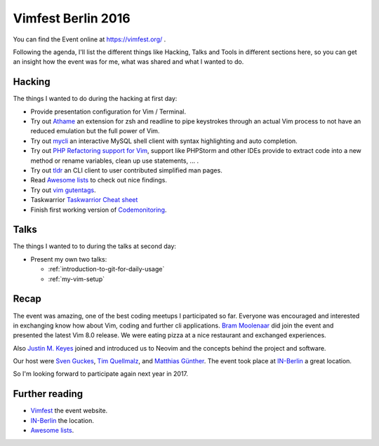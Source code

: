 .. post::
   :tags: vim
   :category: Event
   :location: Vimfest Berlin
   :excerpt: 2

Vimfest Berlin 2016
===================

You can find the Event online at https://vimfest.org/ .

Following the agenda, I'll list the different things like Hacking, Talks and Tools in different
sections here, so you can get an insight how the event was for me, what was shared and what I wanted
to do.

Hacking
-------

The things I wanted to do during the hacking at first day:

* Provide presentation configuration for Vim / Terminal.

* Try out `Athame`_ an extension for zsh and readline to pipe keystrokes through an actual Vim
  process to not have an reduced emulation but the full power of Vim.

* Try out `mycli`_ an interactive MySQL shell client with syntax highlighting and auto completion.

* Try out `PHP Refactoring support for Vim`_, support like PHPStorm and other IDEs provide to
  extract code into a new method or rename variables, clean up use statements, ... .

* Try out `tldr`_ an CLI client to user contributed simplified man pages.

* Read `Awesome lists`_ to check out nice findings.

* Try out `vim gutentags`_.

* Taskwarrior
  `Taskwarrior Cheat sheet <http://lintut.com/wp-content/uploads/2015/12/taskwarrior-1024x819.png>`_

* Finish first working version of `Codemonitoring`_.

Talks
-----

The things I wanted to to during the talks at second day:

* Present my own two talks:

  * :ref:`introduction-to-git-for-daily-usage`
  * :ref:`my-vim-setup`

Recap
-----

The event was amazing, one of the best coding meetups I participated so far. Everyone was encouraged
and interested in exchanging know how about Vim, coding and further cli applications. `Bram
Moolenaar`_ did join the event and presented the latest Vim 8.0 release. We were eating pizza at a
nice restaurant and exchanged experiences.

Also `Justin M. Keyes`_ joined and introduced us to Neovim and the concepts behind the project and
software.

Our host were `Sven Guckes`_, `Tim Quellmalz`_, and `Matthias Günther`_. The event took place at
`IN-Berlin`_ a great location.

So I'm looking forward to participate again next year in 2017.

Further reading
---------------

- `Vimfest`_ the event website.

- `IN-Berlin`_ the location.

- `Awesome lists`_.

.. _Vimfest: https://vimfest.org/
.. _Athame: https://github.com/ardagnir/athame
.. _mycli: https://github.com/dbcli/mycli
.. _PHP Refactoring support for Vim: https://github.com/vim-php/vim-php-refactoring
.. _tldr: https://github.com/tldr-pages/tldr
.. _Awesome lists: https://github.com/sindresorhus/awesome
.. _vim gutentags: https://github.com/ludovicchabant/vim-gutentags
.. _Codemonitoring: http://codemonitoring.readthedocs.io/en/feature-first-import-mechanism/
.. _Taskwarrior: http://taskwarrior.org/
.. _Bram Moolenaar: http://moolenaar.net/
.. _Justin M. Keyes: https://twitter.com/justinmk
.. _Sven Guckes: http://www.guckes.net/
.. _Tim Quellmalz: https://github.com/tqmz
.. _Matthias Günther: https://wikimatze.de/about/
.. _IN-Berlin: https://in-berlin.de/space/
